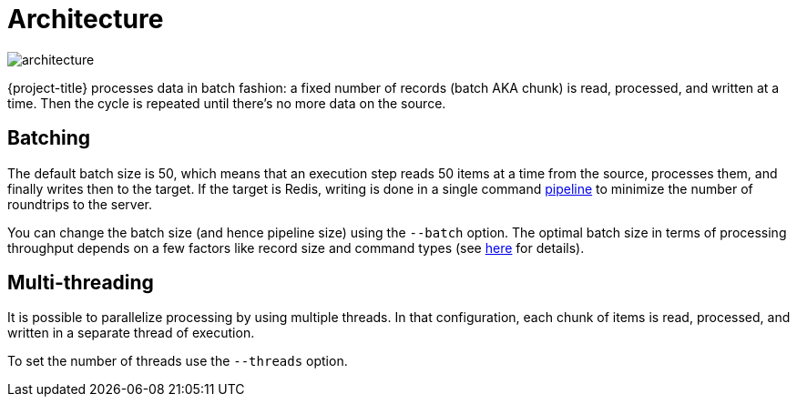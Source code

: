 = Architecture

image::architecture.svg[]

{project-title} processes data in batch fashion: a fixed number of records (batch AKA chunk) is read, processed, and written at a time. Then the cycle is repeated until there's no more data on the source.

[[batch]]
== Batching

The default batch size is 50, which means that an execution step reads 50 items at a time from the source, processes them, and finally writes then to the target. If the target is Redis, writing is done in a single command https://redis.io/topics/pipelining[pipeline] to minimize the number of roundtrips to the server.

You can change the batch size (and hence pipeline size) using the `--batch` option. The optimal batch size in terms of processing throughput depends on a few factors like record size and command types (see https://stackoverflow.com/a/32165090[here] for details).

[[threads]]
== Multi-threading

It is possible to parallelize processing by using multiple threads. In that configuration, each chunk of items is read, processed, and written in a separate thread of execution.

To set the number of threads use the `--threads` option.